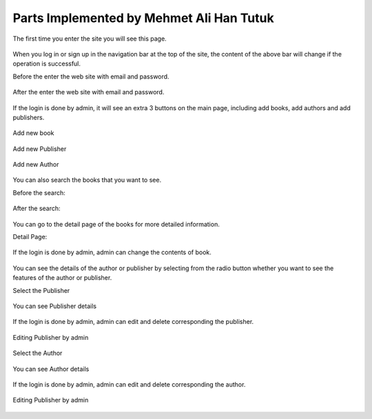 Parts Implemented by Mehmet Ali Han Tutuk
=========================================

The first time you enter the site you will see this page.

     .. figure:: pictures_user/U_Homepage.png
      :scale: 50 %
      :alt: map to buried treasure

When you log in or sign up in the navigation bar at the top of the site,
the content of the above bar will change if the operation is successful.


Before the enter the web site with email and password.

    .. figure:: pictures_user/Session2.png
      :scale: 10 %
      :alt: map to buried treasure

After the enter the web site with email and password.

    .. figure:: pictures_user/Session.png
      :scale: 10 %
      :alt: map to buried treasure

If the login is done by admin, it will see an extra 3 buttons on the main page, including add books, add authors
and add publishers.

    .. figure:: pictures_user/A_Homepage.png
      :scale: 50 %
      :alt: map to buried treasure

Add new book

    .. figure:: pictures_user/A_add_book.png
      :scale: 50 %
      :alt: map to buried treasure


Add new Publisher

    .. figure:: pictures_user/A_add_publisher.png
      :scale: 50 %
      :alt: map to buried treasure

Add new Author

    .. figure:: pictures_user/A_add_author.png
      :scale: 50 %
      :alt: map to buried treasure


You can also search the books that you want to see.

Before the search:

    .. figure:: pictures_user/U_before_search.png
      :scale: 50 %
      :alt: map to buried treasure

After the search:

    .. figure:: pictures_user/U_after_search.png
      :scale: 50 %
      :alt: map to buried treasure


You can go to the detail page of the books for more detailed information.

Detail Page:

   .. figure:: pictures_user/U_detail1.png
      :scale: 50 %
      :alt: map to buried treasure



   .. figure:: pictures_user/U_detail2.png
      :scale: 50 %
      :alt: map to buried treasure


If the login is done by admin, admin can change the contents of book.

    .. figure:: pictures_user/A_detail.png
      :scale: 50 %
      :alt: map to buried treasure

You can see the details of the author or publisher by selecting from
the radio button whether you want to see the features of the author or publisher.

Select the Publisher

    .. figure:: pictures_user/U_selection_a_or_p.png
      :scale: 50 %
      :alt: map to buried treasure

You can see Publisher details

    .. figure:: pictures_user/U_publisher_detail.png
      :scale: 50 %
      :alt: map to buried treasure

If the login is done by admin, admin can edit and delete corresponding the publisher.

    .. figure:: pictures_user/A_Publisher_detail.png
      :scale: 50 %
      :alt: map to buried treasure

Editing Publisher by admin

    .. figure:: pictures_user/A_edit_publisher.png
      :scale: 50 %
      :alt: map to buried treasure

Select the Author

    .. figure:: pictures_user/U_selection_a_or_p2.png
      :scale: 50 %
      :alt: map to buried treasure

You can see Author details

    .. figure:: pictures_user/U_author_detail.png
      :scale: 50 %
      :alt: map to buried treasure

If the login is done by admin, admin can edit and delete corresponding the author.

    .. figure:: pictures_user/A_author_detail.png
      :scale: 50 %
      :alt: map to buried treasure

Editing Publisher by admin

    .. figure:: pictures_user/A_edit_author.png
      :scale: 50 %
      :alt: map to buried treasure




